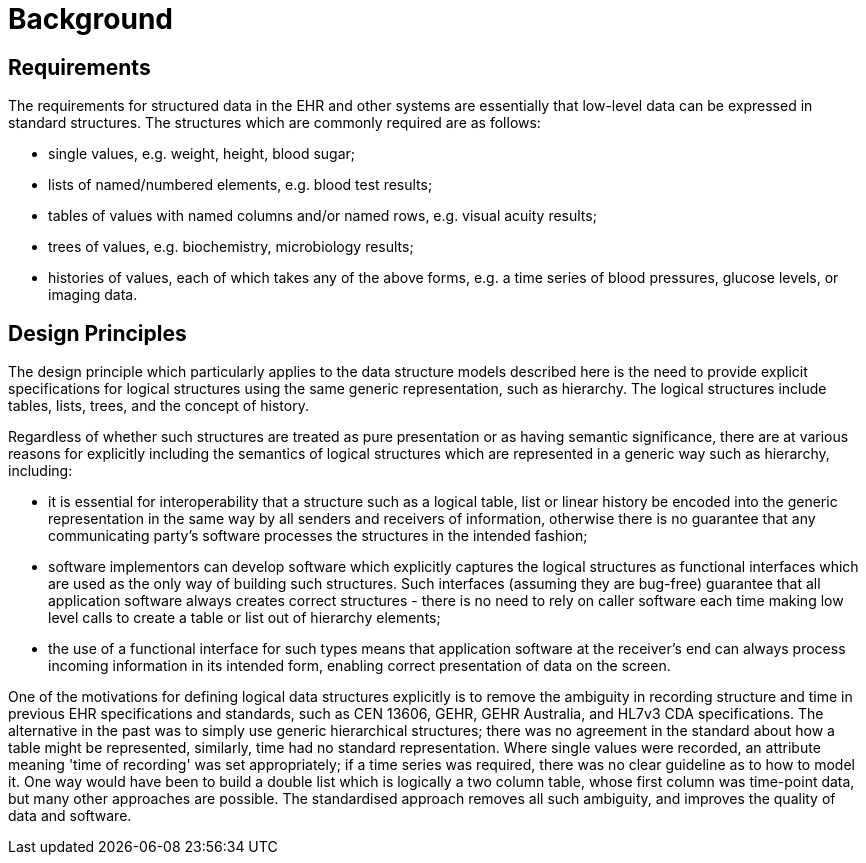 = Background

== Requirements

The requirements for structured data in the EHR and other systems are essentially that low-level data
can be expressed in standard structures. The structures which are commonly required are as follows:

* single values, e.g. weight, height, blood sugar;
* lists of named/numbered elements, e.g. blood test results;
* tables of values with named columns and/or named rows, e.g. visual acuity results;
* trees of values, e.g. biochemistry, microbiology results;
* histories of values, each of which takes any of the above forms, e.g. a time series of blood pressures, glucose levels, or imaging data.

== Design Principles

The design principle which particularly applies to the data structure models described here is the need
to provide explicit specifications for logical structures using the same generic representation, such as
hierarchy. The logical structures include tables, lists, trees, and the concept of history.

Regardless of whether such structures are treated as pure presentation or as having semantic significance,
there are at various reasons for explicitly including the semantics of logical structures which
are represented in a generic way such as hierarchy, including:

* it is essential for interoperability that a structure such as a logical table, list or linear history
be encoded into the generic representation in the same way by all senders and receivers of
information, otherwise there is no guarantee that any communicating party's software processes
the structures in the intended fashion;
* software implementors can develop software which explicitly captures the logical structures
as functional interfaces which are used as the only way of building such structures. Such
interfaces (assuming they are bug-free) guarantee that all application software always creates
correct structures - there is no need to rely on caller software each time making low
level calls to create a table or list out of hierarchy elements;
* the use of a functional interface for such types means that application software at the
receiver's end can always process incoming information in its intended form, enabling correct
presentation of data on the screen.

One of the motivations for defining logical data structures explicitly is to remove the ambiguity in
recording structure and time in previous EHR specifications and standards, such as CEN 13606,
GEHR, GEHR Australia, and HL7v3 CDA specifications. The alternative in the past was to simply
use generic hierarchical structures; there was no agreement in the standard about how a table might be
represented, similarly, time had no standard representation. Where single values were recorded, an
attribute meaning 'time of recording' was set appropriately; if a time series was required, there was
no clear guideline as to how to model it. One way would have been to build a double list which is logically
a two column table, whose first column was time-point data, but many other approaches are
possible. The standardised approach removes all such ambiguity, and improves the quality of data and
software.
